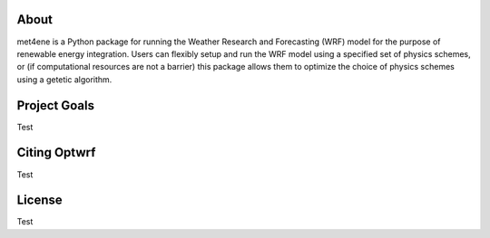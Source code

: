 About
-----

met4ene is a Python package for running the Weather Research and Forecasting (WRF) model for the purpose of renewable energy integration.
Users can flexibly setup and run the WRF model using a specified set of physics schemes, or (if computational resources are not a barrier) this package allows them to optimize the choice of physics schemes using a getetic algorithm.

Project Goals
-------------

Test

Citing Optwrf
-------------

Test

License
-------

Test
